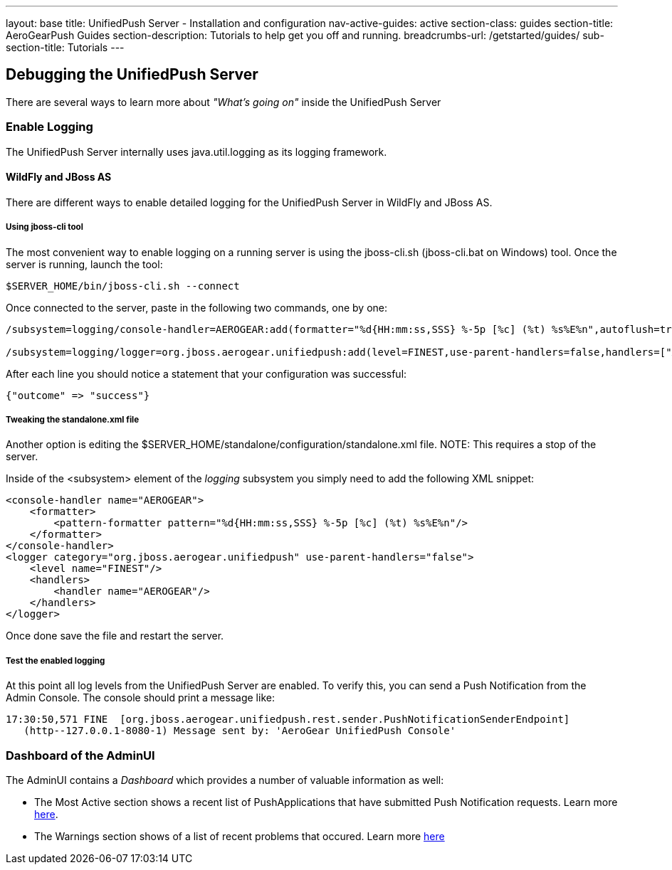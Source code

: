 ---
layout: base
title: UnifiedPush Server - Installation and configuration
nav-active-guides: active
section-class: guides
section-title: AeroGearPush Guides
section-description: Tutorials to help get you off and running.
breadcrumbs-url: /getstarted/guides/
sub-section-title: Tutorials 
---

:toc:
toc::[]

Debugging the UnifiedPush Server
---------------------------------

There are several ways to learn more about _"What's going on"_ inside the UnifiedPush Server

Enable Logging
~~~~~~~~~~~~~~

The UnifiedPush Server internally uses +java.util.logging+ as its logging framework.


WildFly and JBoss AS
^^^^^^^^^^^^^^^^^^^^

There are different ways to enable detailed logging for the UnifiedPush Server in WildFly and JBoss AS.

Using jboss-cli tool
++++++++++++++++++++

The most convenient way to enable logging on a running server is using the +jboss-cli.sh+ (+jboss-cli.bat+ on Windows) tool. Once the server is running, launch the tool:

[source,shell]
----
$SERVER_HOME/bin/jboss-cli.sh --connect
----

Once connected to the server, paste in the following two commands, one by one:

[source,shell]
----
/subsystem=logging/console-handler=AEROGEAR:add(formatter="%d{HH:mm:ss,SSS} %-5p [%c] (%t) %s%E%n",autoflush=true)

/subsystem=logging/logger=org.jboss.aerogear.unifiedpush:add(level=FINEST,use-parent-handlers=false,handlers=["AEROGEAR"])
----

After each line you should notice a statement that your configuration was successful:

[source,shell]
----
{"outcome" => "success"}
----


Tweaking the standalone.xml file
++++++++++++++++++++++++++++++++

Another option is editing the +$SERVER_HOME/standalone/configuration/standalone.xml+ file.
NOTE: This requires a stop of the server.

Inside of the +<subsystem>+ element of the _logging_ subsystem you simply need to add the following XML snippet:

[source,xml]
----
<console-handler name="AEROGEAR">
    <formatter>
        <pattern-formatter pattern="%d{HH:mm:ss,SSS} %-5p [%c] (%t) %s%E%n"/>
    </formatter>
</console-handler>
<logger category="org.jboss.aerogear.unifiedpush" use-parent-handlers="false">
    <level name="FINEST"/>
    <handlers>
        <handler name="AEROGEAR"/>
    </handlers>
</logger>
----

Once done save the file and restart the server.

Test the enabled logging
++++++++++++++++++++++++

At this point all log levels from the UnifiedPush Server are enabled. To verify this, you can send a Push Notification from the Admin Console. The console should print a message like:

[source,shell]
----
17:30:50,571 FINE  [org.jboss.aerogear.unifiedpush.rest.sender.PushNotificationSenderEndpoint]
   (http--127.0.0.1-8080-1) Message sent by: 'AeroGear UnifiedPush Console'
----

Dashboard of the AdminUI
~~~~~~~~~~~~~~~~~~~~~~~~

The AdminUI contains a _Dashboard_ which provides a number of valuable information as well:

* The +Most Active+ section shows a recent list of PushApplications that have submitted Push Notification requests. Learn more link:../admin-ui/#_dashboard_most_active[here].

* The +Warnings+ section shows of a list of recent problems that occured. Learn more link:../admin-ui/#_dashboard_warnings[here]
